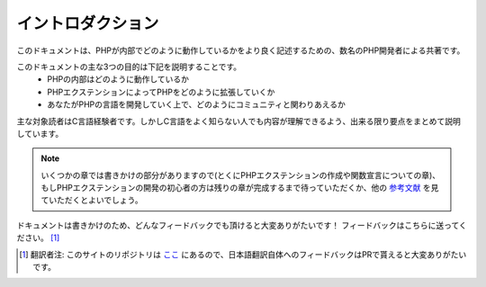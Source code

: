イントロダクション
==================

このドキュメントは、PHPが内部でどのように動作しているかをより良く記述するための、数名のPHP開発者による共著です。

このドキュメントの主な3つの目的は下記を説明することです。
  - PHPの内部はどのように動作しているか
  - PHPエクステンションによってPHPをどのように拡張していくか
  - あなたがPHPの言語を開発していく上で、どのようにコミュニティと関わりあえるか

主な対象読者はC言語経験者です。しかしC言語をよく知らない人でも内容が理解できるよう、出来る限り要点をまとめて説明しています。


.. note::
  いくつかの章では書きかけの部分がありますので(とくにPHPエクステンションの作成や関数宣言についての章)、もしPHPエクステンションの開発の初心者の方は残りの章が完成するまで待っていただくか、他の `参考文献 <https://wiki.php.net/internals/references>`_ を見ていただくとよいでしょう。

ドキュメントは書きかけのため、どんなフィードバックでも頂けると大変ありがたいです！
フィードバックはこちらに送ってください。 [1]_

.. [1] 翻訳者注: このサイトのリポジトリは `ここ <https://github.com/takahashi-yugo/php-internals-book-ja>`_ にあるので、日本語翻訳自体へのフィードバックはPRで貰えると大変ありがたいです。

